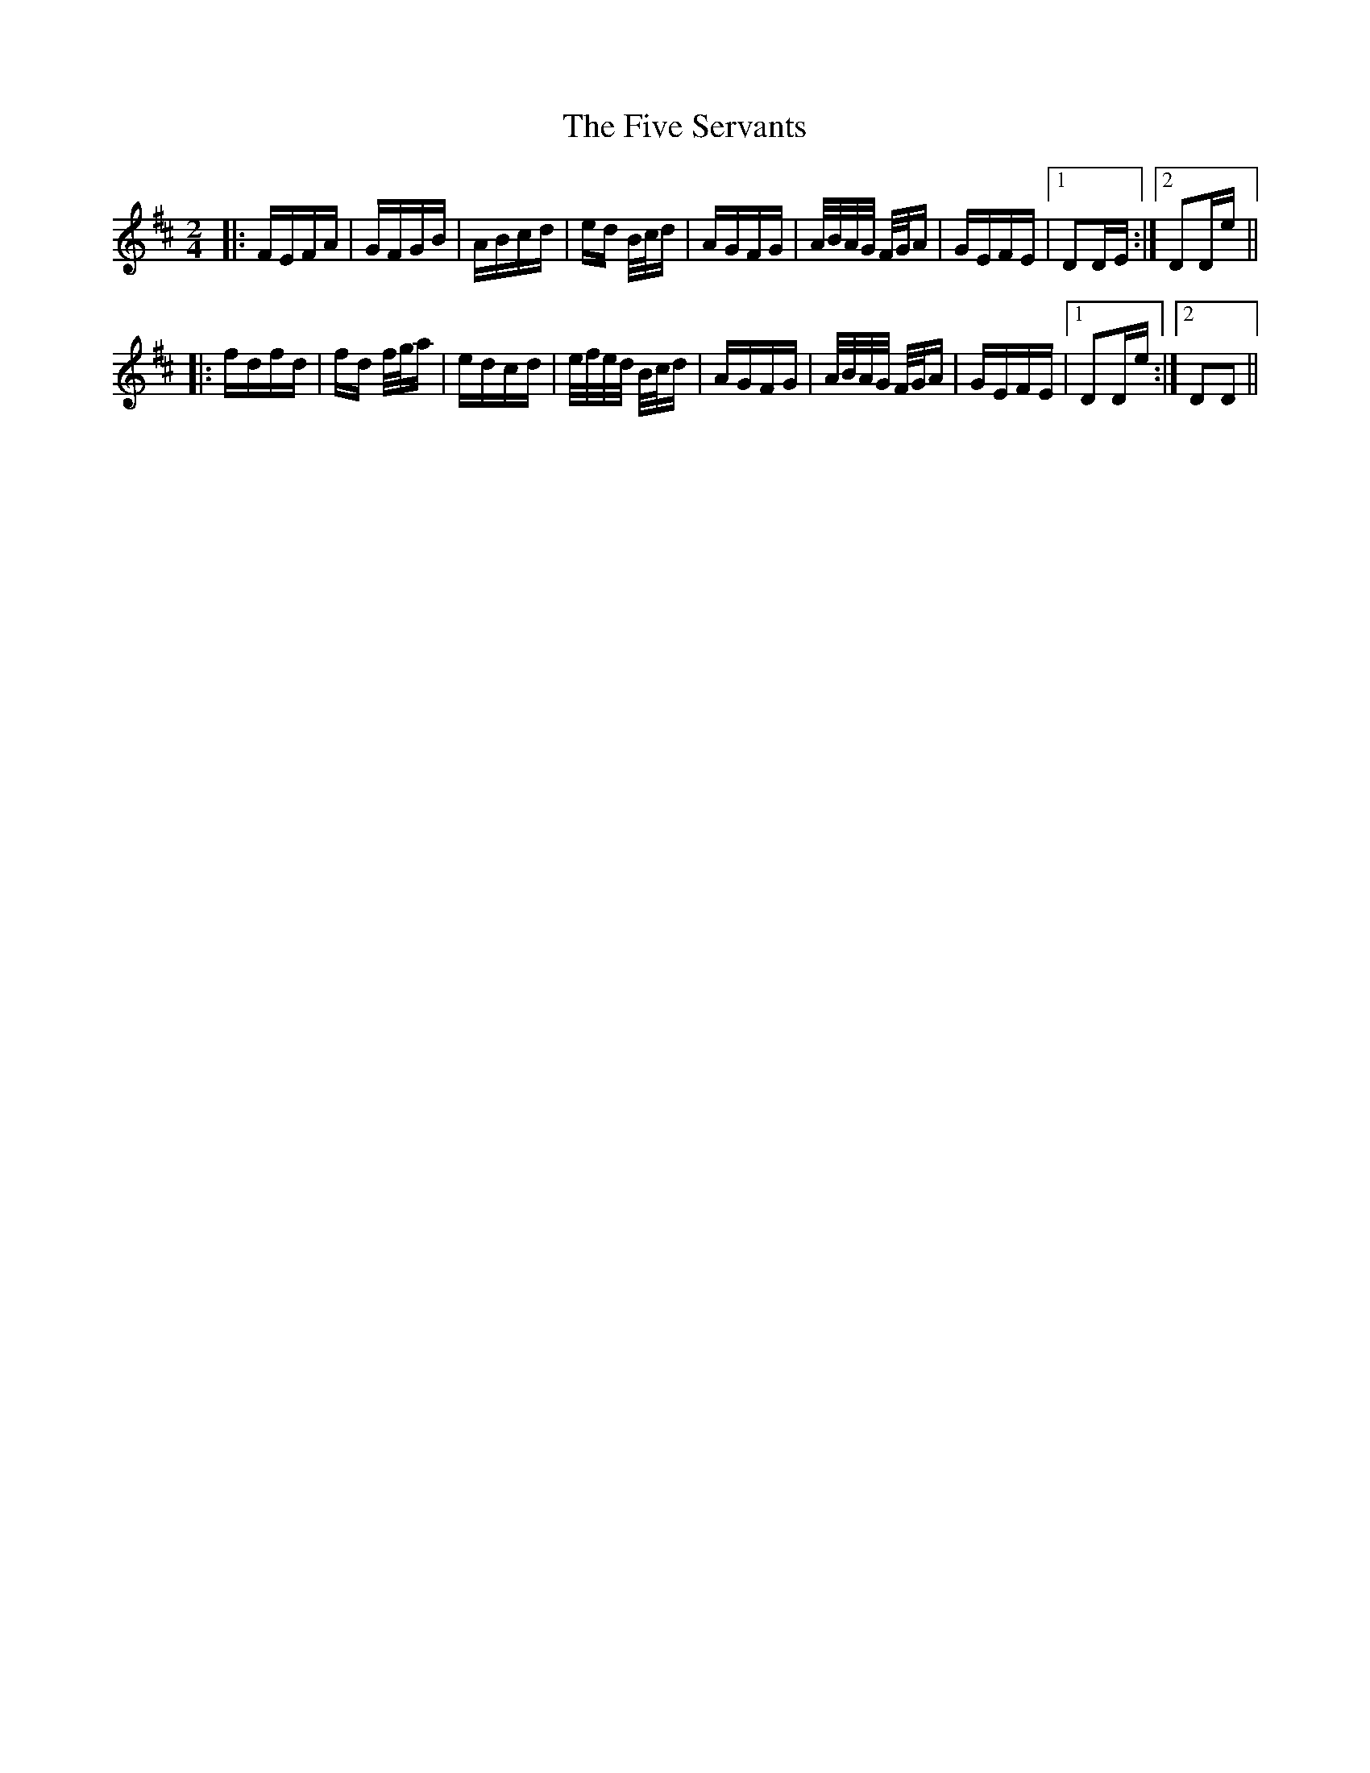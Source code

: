 X: 13280
T: Five Servants, The
R: polka
M: 2/4
K: Dmajor
|:FEFA|GFGB|ABcd|ed B/c/d|AGFG|A/B/A/G/ F/G/A|GEFE|1 D2DE:|2 D2De||
|:fdfd|fd f/g/a|edcd|e/f/e/d/ B/c/d|AGFG|A/B/A/G/ F/G/A|GEFE|1 D2De:|2 D2D2||

